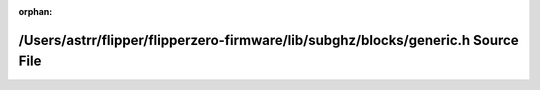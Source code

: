 .. meta::16fcacc80e99dc8a617a7df75f8ef04947c4cb6c90189cb9b717214d2d2a7b1f25df263296f35bc294a0add8e7de264c65f0f9072972d0a408c94f2d7db483e2

:orphan:

.. title:: Flipper Zero Firmware: /Users/astrr/flipper/flipperzero-firmware/lib/subghz/blocks/generic.h Source File

/Users/astrr/flipper/flipperzero-firmware/lib/subghz/blocks/generic.h Source File
=================================================================================

.. container:: doxygen-content

   
   .. raw:: html
     :file: generic_8h_source.html
